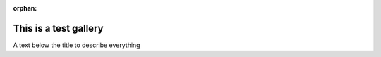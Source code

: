 :orphan:

This is a test gallery
======================
A text below the title to describe everything



.. raw:: html

    <div class="sphx-glr-thumbnails">


.. raw:: html

    </div>


.. only:: html

  .. container:: sphx-glr-footer sphx-glr-footer-gallery

    .. container:: sphx-glr-download sphx-glr-download-python

      :download:`Download all examples in Python source code: gallery_python.zip </gallery/gallery_python.zip>`

    .. container:: sphx-glr-download sphx-glr-download-jupyter

      :download:`Download all examples in Jupyter notebooks: gallery_jupyter.zip </gallery/gallery_jupyter.zip>`


.. only:: html

 .. rst-class:: sphx-glr-signature

    `Gallery generated by Sphinx-Gallery <https://sphinx-gallery.github.io>`_
